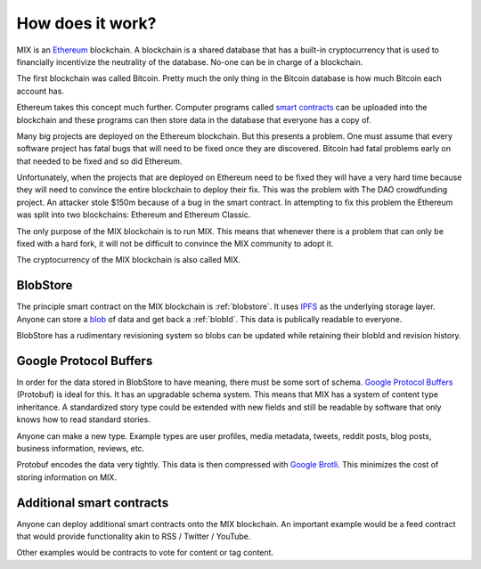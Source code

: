 .. _how_does_it_work:

#################
How does it work?
#################

MIX is an `Ethereum <https://ethereum.org/>`_ blockchain. A blockchain is a shared database that has a built-in cryptocurrency that is used to financially incentivize the neutrality of the database. No-one can be in charge of a blockchain.

The first blockchain was called Bitcoin. Pretty much the only thing in the Bitcoin database is how much Bitcoin each account has.

Ethereum takes this concept much further. Computer programs called `smart contracts <https://en.wikipedia.org/wiki/Smart_contract>`_ can be uploaded into the blockchain and these programs can then store data in the database that everyone has a copy of.

Many big projects are deployed on the Ethereum blockchain. But this presents a problem. One must assume that every software project has fatal bugs that will need to be fixed once they are discovered. Bitcoin had fatal problems early on that needed to be fixed and so did Ethereum.

Unfortunately, when the projects that are deployed on Ethereum need to be fixed they will have a very hard time because they will need to convince the entire blockchain to deploy their fix. This was the problem with The DAO crowdfunding project. An attacker stole $150m because of a bug in the smart contract. In attempting to fix this problem the Ethereum was split into two blockchains: Ethereum and Ethereum Classic.

The only purpose of the MIX blockchain is to run MIX. This means that whenever there is a problem that can only be fixed with a hard fork, it will not be difficult to convince the MIX community to adopt it.

The cryptocurrency of the MIX blockchain is also called MIX.

BlobStore
=========

The principle smart contract on the MIX blockchain is :ref:`blobstore`. It uses `IPFS <https://ipfs.io/>`_ as the underlying storage layer. Anyone can store a `blob <https://en.wikipedia.org/wiki/Binary_large_object>`_ of data and get back a :ref:`blobId`. This data is publically readable to everyone.

BlobStore has a rudimentary revisioning system so blobs can be updated while retaining their blobId and revision history.

Google Protocol Buffers
=======================

In order for the data stored in BlobStore to have meaning, there must be some sort of schema. `Google Protocol Buffers <https://developers.google.com/protocol-buffers/>`_ (Protobuf) is ideal for this. It has an upgradable schema system. This means that MIX has a system of content type inheritance. A standardized story type could be extended with new fields and still be readable by software that only knows how to read standard stories.

Anyone can make a new type. Example types are user profiles, media metadata, tweets, reddit posts, blog posts, business information, reviews, etc.

Protobuf encodes the data very tightly. This data is then compressed with `Google Brotli <https://en.wikipedia.org/wiki/Brotli>`_. This minimizes the cost of storing information on MIX.

Additional smart contracts
==========================

Anyone can deploy additional smart contracts onto the MIX blockchain. An important example would be a feed contract that would provide functionality akin to RSS / Twitter / YouTube.

Other examples would be contracts to vote for content or tag content.
